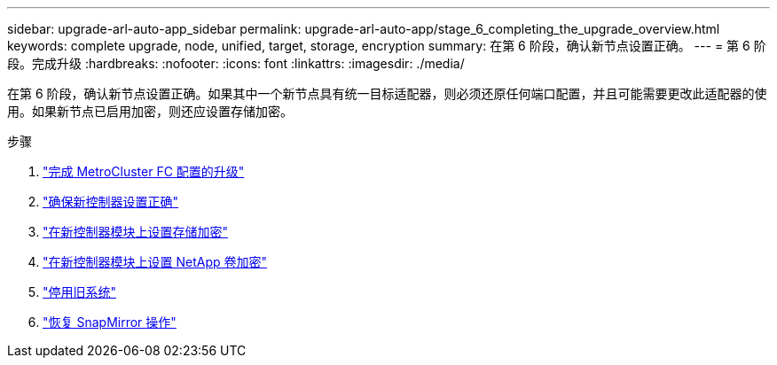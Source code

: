 ---
sidebar: upgrade-arl-auto-app_sidebar 
permalink: upgrade-arl-auto-app/stage_6_completing_the_upgrade_overview.html 
keywords: complete upgrade, node, unified, target, storage, encryption 
summary: 在第 6 阶段，确认新节点设置正确。 
---
= 第 6 阶段。完成升级
:hardbreaks:
:nofooter: 
:icons: font
:linkattrs: 
:imagesdir: ./media/


[role="lead"]
在第 6 阶段，确认新节点设置正确。如果其中一个新节点具有统一目标适配器，则必须还原任何端口配置，并且可能需要更改此适配器的使用。如果新节点已启用加密，则还应设置存储加密。

.步骤
. link:completing_the_upgrade_for_metrocluster_fc_configuration.html["完成 MetroCluster FC 配置的升级"]
. link:ensuring_that_the_new_controllers_are_set_up_correctly.html["确保新控制器设置正确"]
. link:setting_up_storage_encryption_on_the_new_controller_module.html["在新控制器模块上设置存储加密"]
. link:setting_up_netapp_volume_encryption_on_the_new_controller_module.html["在新控制器模块上设置 NetApp 卷加密"]
. link:decommissioning_the_old_system.html["停用旧系统"]
. link:resuming_snapmirror_operations.html["恢复 SnapMirror 操作"]

